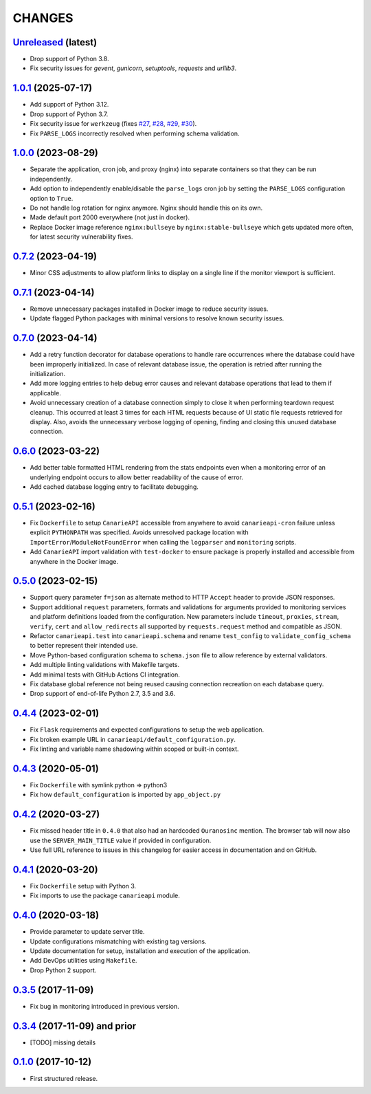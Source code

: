 .. :changelog:

CHANGES
=======

`Unreleased <https://github.com/Ouranosinc/CanarieAPI/tree/master>`_ (latest)
------------------------------------------------------------------------------------

* Drop support of Python 3.8.
* Fix security issues for `gevent`, `gunicorn`, `setuptools`, `requests` and `urllib3`.

`1.0.1 <https://github.com/Ouranosinc/CanarieAPI/tree/1.0.1>`_ (2025-07-17)
------------------------------------------------------------------------------------

* Add support of Python 3.12.
* Drop support of Python 3.7.
* Fix security issue for ``werkzeug`` (fixes
  `#27 <https://github.com/Ouranosinc/CanarieAPI/pull/27>`_,
  `#28 <https://github.com/Ouranosinc/CanarieAPI/pull/28>`_,
  `#29 <https://github.com/Ouranosinc/CanarieAPI/pull/29>`_,
  `#30 <https://github.com/Ouranosinc/CanarieAPI/pull/30>`_).
* Fix ``PARSE_LOGS`` incorrectly resolved when performing schema validation.

`1.0.0 <https://github.com/Ouranosinc/CanarieAPI/tree/1.0.0>`_ (2023-08-29)
------------------------------------------------------------------------------------

* Separate the application, cron job, and proxy (nginx) into separate containers so that they can be run independently.
* Add option to independently enable/disable the ``parse_logs`` cron job by setting the ``PARSE_LOGS`` configuration
  option to ``True``.
* Do not handle log rotation for nginx anymore. Nginx should handle this on its own.
* Made default port 2000 everywhere (not just in docker).
* Replace Docker image reference ``nginx:bullseye`` by ``nginx:stable-bullseye`` which gets updated more often,
  for latest security vulnerability fixes.

`0.7.2 <https://github.com/Ouranosinc/CanarieAPI/tree/0.7.2>`_ (2023-04-19)
------------------------------------------------------------------------------------

* Minor CSS adjustments to allow platform links to display on a single line if the monitor viewport is sufficient.

`0.7.1 <https://github.com/Ouranosinc/CanarieAPI/tree/0.7.1>`_ (2023-04-14)
------------------------------------------------------------------------------------

* Remove unnecessary packages installed in Docker image to reduce security issues.
* Update flagged Python packages with minimal versions to resolve known security issues.

`0.7.0 <https://github.com/Ouranosinc/CanarieAPI/tree/0.7.0>`_ (2023-04-14)
------------------------------------------------------------------------------------

* Add a retry function decorator for database operations to handle rare occurrences where the database could have been
  improperly initialized. In case of relevant database issue, the operation is retried after running the initialization.
* Add more logging entries to help debug error causes and relevant database operations that lead to them if applicable.
* Avoid unnecessary creation of a database connection simply to close it when performing teardown request cleanup.
  This occurred at least 3 times for each HTML requests because of UI static file requests retrieved for display.
  Also, avoids the unnecessary verbose logging of opening, finding and closing this unused database connection.

`0.6.0 <https://github.com/Ouranosinc/CanarieAPI/tree/0.6.0>`_ (2023-03-22)
------------------------------------------------------------------------------------

* Add better table formatted HTML rendering from the stats endpoints even when a monitoring error of an underlying
  endpoint occurs to allow better readability of the cause of error.
* Add cached database logging entry to facilitate debugging.

`0.5.1 <https://github.com/Ouranosinc/CanarieAPI/tree/0.5.1>`_ (2023-02-16)
------------------------------------------------------------------------------------

* Fix ``Dockerfile`` to setup ``CanarieAPI`` accessible from anywhere to avoid ``canarieapi-cron`` failure unless
  explicit ``PYTHONPATH`` was specified. Avoids unresolved package location with ``ImportError``/``ModuleNotFoundError``
  when calling the ``logparser`` and ``monitoring`` scripts.
* Add ``CanarieAPI`` import validation with ``test-docker`` to ensure package is properly installed and accessible
  from anywhere in the Docker image.

`0.5.0 <https://github.com/Ouranosinc/CanarieAPI/tree/0.5.0>`_ (2023-02-15)
------------------------------------------------------------------------------------

* Support query parameter ``f=json`` as alternate method to HTTP ``Accept`` header to provide JSON responses.
* Support additional ``request`` parameters, formats and validations for arguments provided to monitoring services and
  platform definitions loaded from the configuration. New parameters include ``timeout``, ``proxies``, ``stream``,
  ``verify``, ``cert`` and ``allow_redirects`` all supported by ``requests.request`` method and compatible as JSON.
* Refactor ``canarieapi.test`` into ``canarieapi.schema`` and rename ``test_config`` to ``validate_config_schema``
  to better represent their intended use.
* Move Python-based configuration schema to ``schema.json`` file to allow reference by external validators.
* Add multiple linting validations with Makefile targets.
* Add minimal tests with GitHub Actions CI integration.
* Fix database global reference not being reused causing connection recreation on each database query.
* Drop support of end-of-life Python 2.7, 3.5 and 3.6.

`0.4.4 <https://github.com/Ouranosinc/CanarieAPI/tree/0.4.4>`_ (2023-02-01)
------------------------------------------------------------------------------------

* Fix ``Flask`` requirements and expected configurations to setup the web application.
* Fix broken example URL in ``canarieapi/default_configuration.py``.
* Fix linting and variable name shadowing within scoped or built-in context.

`0.4.3 <https://github.com/Ouranosinc/CanarieAPI/tree/0.4.3>`_ (2020-05-01)
------------------------------------------------------------------------------------
* Fix ``Dockerfile`` with symlink python => python3
* Fix how ``default_configuration`` is imported by ``app_object.py``

`0.4.2 <https://github.com/Ouranosinc/CanarieAPI/tree/0.4.2>`_ (2020-03-27)
------------------------------------------------------------------------------------

* Fix missed header title in ``0.4.0`` that also had an hardcoded ``Ouranosinc`` mention.
  The browser tab will now also use the ``SERVER_MAIN_TITLE`` value if provided in configuration.
* Use full URL reference to issues in this changelog for easier access in documentation and on GitHub.

`0.4.1 <https://github.com/Ouranosinc/CanarieAPI/tree/0.4.1>`_ (2020-03-20)
------------------------------------------------------------------------------------

* Fix ``Dockerfile`` setup with Python 3.
* Fix imports to use the package ``canarieapi`` module.

`0.4.0 <https://github.com/Ouranosinc/CanarieAPI/tree/0.4.0>`_ (2020-03-18)
------------------------------------------------------------------------------------

* Provide parameter to update server title.
* Update configurations mismatching with existing tag versions.
* Update documentation for setup, installation and execution of the application.
* Add DevOps utilities using ``Makefile``.
* Drop Python 2 support.

`0.3.5 <https://github.com/Ouranosinc/CanarieAPI/tree/0.3.5>`_ (2017-11-09)
------------------------------------------------------------------------------------

* Fix bug in monitoring introduced in previous version.

`0.3.4 <https://github.com/Ouranosinc/CanarieAPI/tree/0.3.4>`_ (2017-11-09) and prior
-------------------------------------------------------------------------------------

* [TODO] missing details

`0.1.0 <https://github.com/Ouranosinc/CanarieAPI/tree/0.1.0>`_ (2017-10-12)
------------------------------------------------------------------------------------

* First structured release.

